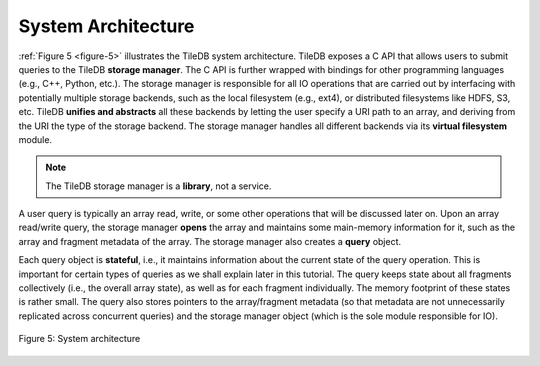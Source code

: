 System Architecture
===================

:ref:`Figure 5 <figure-5>` illustrates the TileDB system architecture. 
TileDB exposes a C API that allows users to submit queries to the TileDB 
**storage manager**. The C API is further wrapped with bindings for other
programming languages (e.g., C++, Python, etc.). The storage manager is
responsible for all IO operations that are carried out by interfacing
with potentially multiple storage backends, such as the local filesystem
(e.g., ext4), or distributed filesystems like HDFS, S3, etc. TileDB
**unifies and abstracts** all these backends by letting the user specify
a URI path to an array, and deriving from the URI the type of the
storage backend. The storage manager handles all different backends via
its **virtual filesystem** module. 

.. note:: 
    The TileDB storage manager is a **library**, not a service.

A user query is typically an array read, write, or some other
operations that will be discussed later on. Upon an array read/write
query, the storage manager **opens** the array and maintains some
main-memory information for it, such as the array and fragment metadata
of the array. The storage manager also creates a **query** object.

Each query object is **stateful**, i.e., it maintains information about
the current state of the query operation. This is important for certain
types of queries as we shall explain later in this tutorial. The query
keeps state about all fragments collectively (i.e., the overall array
state), as well as for each fragment individually. The memory footprint
of these states is rather small. The query also stores pointers to the
array/fragment metadata (so that metadata are not unnecessarily
replicated across concurrent queries) and the storage manager object
(which is the sole module responsible for IO).

.. _figure-5:

.. figure:: Figure_5.png
    :align: center 
    
    Figure 5: System architecture
